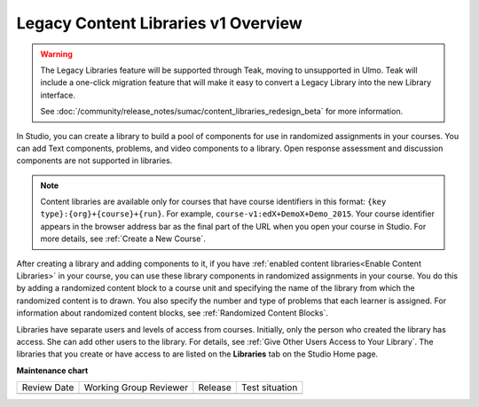 .. _Content Libraries Overview:

#####################################
Legacy Content Libraries v1 Overview
#####################################

.. tags:: educator, concept

.. warning::

   The Legacy Libraries feature will be supported through Teak, moving to
   unsupported in Ulmo. Teak will include a one-click migration feature that
   will make it easy to convert a Legacy Library into the new Library interface.

   See :doc:`/community/release_notes/sumac/content_libraries_redesign_beta` for
   more information.

In Studio, you can create a library to build a pool of components for use in
randomized assignments in your courses. You can add Text components, problems,
and video components to a library. Open response assessment and discussion
components are not supported in libraries.

.. note:: Content libraries are available only for courses that have course
   identifiers in this format: ``{key type}:{org}+{course}+{run}``. For
   example, ``course-v1:edX+DemoX+Demo_2015``. Your course identifier appears
   in the browser address bar as the final part of the URL when you open your
   course in Studio. For more details, see :ref:`Create a New Course`.

After creating a library and adding components to it, if you have :ref:`enabled
content libraries<Enable Content Libraries>` in your course, you can use these
library components in randomized assignments in your course. You do this by
adding a randomized content block to a course unit and specifying the name of
the library from which the randomized content is to drawn. You also specify the
number and type of problems that each learner is assigned. For information about randomized content blocks, see :ref:`Randomized Content Blocks`.

Libraries have separate users and levels of access from courses. Initially,
only the person who created the library has access. She can add other users to
the library. For details, see :ref:`Give Other Users Access to Your Library`.
The libraries that you create or have access to are listed on the **Libraries**
tab on the Studio Home page.

.. seealso::
 

 :doc:`/community/release_notes/sumac/content_libraries_redesign_beta`

 :ref:`Create a New Legacy Library` (how to)

 :ref:`Exporting and Importing a Library` (how to)

 :ref:`Give Other Users Access to Your Library` (how to)

**Maintenance chart**

+--------------+-------------------------------+----------------+--------------------------------+
| Review Date  | Working Group Reviewer        |   Release      |Test situation                  |
+--------------+-------------------------------+----------------+--------------------------------+
|              |                               |                |                                |
+--------------+-------------------------------+----------------+--------------------------------+
